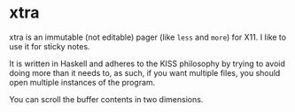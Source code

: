 * xtra

xtra is an immutable (not editable) pager (like ~less~ and ~more~)
for X11. I like to use it for sticky notes.

It is written in Haskell and adheres to the KISS philosophy by trying
to avoid doing more than it needs to, as such, if you want multiple
files, you should open multiple instances of the program.

You can scroll the buffer contents in two dimensions.

[[./extra/screenshot.png]]

